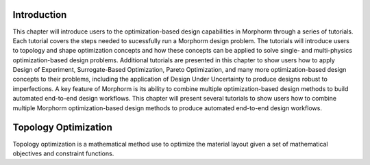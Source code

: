 .. _examples_intro_sec:

Introduction
############

This chapter will introduce users to the optimization-based design capabilities in 
Morphorm through a series of tutorials. Each tutorial covers the steps needed to 
sucessfully run a Morphorm design problem. The tutorials will introduce users to 
topology and shape optimization concepts and how these concepts can be applied 
to solve single- and multi-physics optimization-based design problems.  
Additional tutorials are presented in this chapter to show users how to apply 
Design of Experiment, Surrogate-Based Optimization, Pareto Optimization, 
and many more optimization-based design concepts to their problems, including the 
application of Design Under Uncertainty to produce designs robust to imperfections. 
A key feature of Morphorm is its ability to combine multiple optimization-based 
design methods to build automated end-to-end design workflows. This chapter will 
present several tutorials to show users how to combine multiple Morphorm 
optimization-based design methods to produce automated end-to-end design workflows.

.. _examples_topt_sec:

Topology Optimization
#####################

Topology optimization is a mathematical method use to optimize the material layout
given a set of mathematical objectives and constraint functions. 
